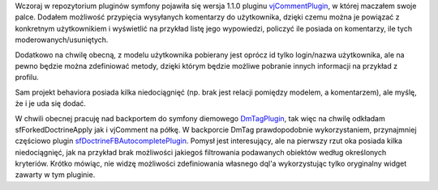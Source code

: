 .. title: Komentarze dla modeli w symfony
.. slug: komentarze-dla-modeli-w-symfony
.. date: 2010/04/15 20:04:01
.. tags: symfony, plugin, vjComment, dmTag, autocomplete
.. link:
.. description: Wczoraj w repozytorium pluginów symfony pojawiła się wersja 1.1.0 pluginu vjCommentPlugin, w której maczałem swoje palce. Dodałem możliwość przypięcia wysyłanych komentarzy do użytkownika, dzięki czemu można je powiązać z konkretnym użytkownikiem i wyświetlić na przykład listę jego wypowiedzi, policzyć ile posiada on komentarzy, ile tych moderowanych/usuniętych.

Wczoraj w repozytorium pluginów symfony pojawiła się wersja 1.1.0
pluginu
`vjCommentPlugin <http://www.symfony-project.org/plugins/vjCommentPlugin>`_,
w której maczałem swoje palce. Dodałem możliwość przypięcia wysyłanych
komentarzy do użytkownika, dzięki czemu można je powiązać z konkretnym
użytkownikiem i wyświetlić na przykład listę jego wypowiedzi, policzyć
ile posiada on komentarzy, ile tych moderowanych/usuniętych.

.. TEASER_END

Dodatkowo na chwilę obecną, z modelu użytkownika pobierany jest oprócz
id tylko login/nazwa użytkownika, ale na pewno będzie można zdefiniować
metody, dzięki którym będzie możliwe pobranie innych informacji na
przykład z profilu.

Sam projekt behaviora posiada kilka niedociągnięć (np. brak jest relacji
pomiędzy modelem, a komentarzem), ale myślę, że i je uda się dodać.

W chwili obecnej pracuję nad backportem do symfony diemowego
`DmTagPlugin <http://diem-project.org/plugins/dmtagplugin>`_, tak więc
na chwilę odkładam sfForkedDoctrineApply jak i vjComment na półkę. W
backporcie DmTag prawdopodobnie wykorzystaniem, przynajmniej częściowo
plugin
`sfDoctrineFBAutocompletePlugin <http://www.symfony-project.org/plugins/sfDoctrineFBAutocompletePlugin>`_.
Pomysł jest interesujący, ale na pierwszy rzut oka posiada kilka
niedociągnięć, jak na przykład brak możliwości jakiegoś filtrowania
podawanych obiektów według określonych kryteriów. Krótko mówiąc, nie
widzę możliwości zdefiniowania własnego dql'a wykorzystując tylko
oryginalny widget zawarty w tym pluginie.
